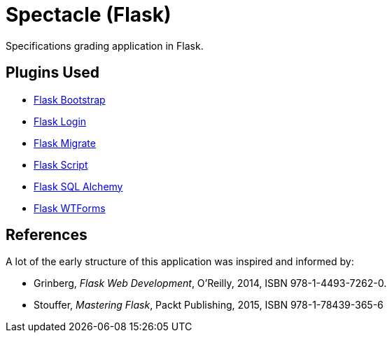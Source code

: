 = Spectacle (Flask)

Specifications grading application in Flask.

== Plugins Used

* http://pythonhosted.org/Flask-Bootstrap/[Flask Bootstrap]
* https://flask-login.readthedocs.org/en/latest/[Flask Login]
* https://flask-migrate.readthedocs.org/en/latest/[Flask Migrate]
* https://flask-script.readthedocs.org/en/latest/[Flask Script]
* http://flask-sqlalchemy.pocoo.org/[Flask SQL Alchemy]
* https://flask-wtf.readthedocs.org/en/latest/[Flask WTForms]

== References

A lot of the early structure of this application was inspired and informed by:

* Grinberg, _Flask Web Development_, O'Reilly, 2014, ISBN 978-1-4493-7262-0.
* Stouffer, _Mastering Flask_, Packt Publishing, 2015, ISBN 978-1-78439-365-6

